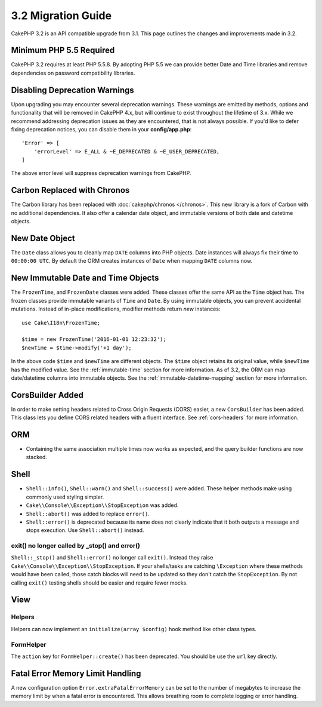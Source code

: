 3.2 Migration Guide
###################

CakePHP 3.2 is an API compatible upgrade from 3.1. This page outlines
the changes and improvements made in 3.2.

Minimum PHP 5.5 Required
========================

CakePHP 3.2 requires at least PHP 5.5.8. By adopting PHP 5.5 we can provide better
Date and Time libraries and remove dependencies on password compatibility
libraries.

Disabling Deprecation Warnings
==============================

Upon upgrading you may encounter several deprecation warnings. These warnings
are emitted by methods, options and functionality that will be removed in
CakePHP 4.x, but will continue to exist throughout the lifetime of 3.x. While we
recommend addressing deprecation issues as they are encountered, that is not
always possible. If you'd like to defer fixing deprecation notices, you can
disable them in your **config/app.php**::

    'Error' => [
        'errorLevel' => E_ALL & ~E_DEPRECATED & ~E_USER_DEPRECATED,
    ]

The above error level will suppress deprecation warnings from CakePHP.

Carbon Replaced with Chronos
============================

The Carbon library has been replaced with :doc:`cakephp/chronos </chronos>`. This
new library is a fork of Carbon with no additional dependencies. It also offer
a calendar date object, and immutable versions of both date and datetime
objects.

New Date Object
===============

The ``Date`` class allows you to cleanly map ``DATE`` columns into PHP objects.
Date instances will always fix their time to ``00:00:00 UTC``. By default the
ORM creates instances of ``Date`` when mapping ``DATE`` columns now.

New Immutable Date and Time Objects
===================================

The ``FrozenTime``, and ``FrozenDate`` classes were added. These classes offer
the same API as the ``Time`` object has. The frozen classes provide immutable
variants of ``Time`` and ``Date``.  By using immutable objects, you can prevent
accidental mutations. Instead of in-place modifications, modifier methods return
*new* instances::

    use Cake\I18n\FrozenTime;

    $time = new FrozenTime('2016-01-01 12:23:32');
    $newTime = $time->modify('+1 day');

In the above code ``$time`` and ``$newTime`` are different objects. The
``$time`` object retains its original value, while ``$newTime`` has the modified
value. See the :ref:`immutable-time` section for more information. As of 3.2,
the ORM can map date/datetime columns into immutable objects. See the
:ref:`immutable-datetime-mapping` section for more information.

CorsBuilder Added
=================

In order to make setting headers related to Cross Origin Requests (CORS) easier,
a new ``CorsBuilder`` has been added. This class lets you define CORS related
headers with a fluent interface. See :ref:`cors-headers` for more information.

ORM
===

* Containing the same association multiple times now works as expected, and the
  query builder functions are now stacked.


Shell
=====

* ``Shell::info()``, ``Shell::warn()`` and ``Shell::success()`` were added.
  These helper methods make using commonly used styling simpler.
* ``Cake\\Console\\Exception\\StopException`` was added.
* ``Shell::abort()`` was added to replace ``error()``.
* ``Shell::error()`` is deprecated because its name does not clearly indicate
  that it both outputs a message and stops execution. Use ``Shell::abort()``
  instead.


exit() no longer called by _stop() and error()
----------------------------------------------

``Shell::_stop()`` and ``Shell::error()`` no longer call ``exit()``. Instead
they raise ``Cake\\Console\\Exception\\StopException``. If your shells/tasks are
catching ``\Exception`` where these methods would have been called, those catch
blocks will need to be updated so they don't catch the ``StopException``. By not
calling ``exit()`` testing shells should be easier and require fewer mocks.

View
====

Helpers
-------

Helpers can now implement an ``initialize(array $config)`` hook method like other
class types.

FormHelper
----------

The ``action`` key for ``FormHelper::create()`` has been deprecated. You should be use
the ``url`` key directly.

Fatal Error Memory Limit Handling
=================================

A new configuration option ``Error.extraFatalErrorMemory`` can be set to the
number of megabytes to increase the memory limit by when a fatal error is
encountered. This allows breathing room to complete logging or error handling.
